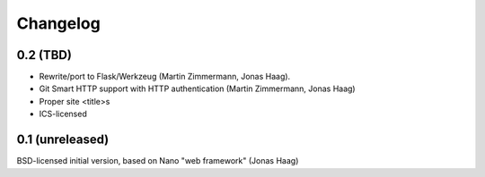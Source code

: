 Changelog
=========

0.2 (TBD)
---------
* Rewrite/port to Flask/Werkzeug (Martin Zimmermann, Jonas Haag).
* Git Smart HTTP support with HTTP authentication (Martin Zimmermann, Jonas Haag)
* Proper site <title>s
* ICS-licensed

0.1 (unreleased)
----------------
BSD-licensed initial version, based on Nano "web framework" (Jonas Haag)
